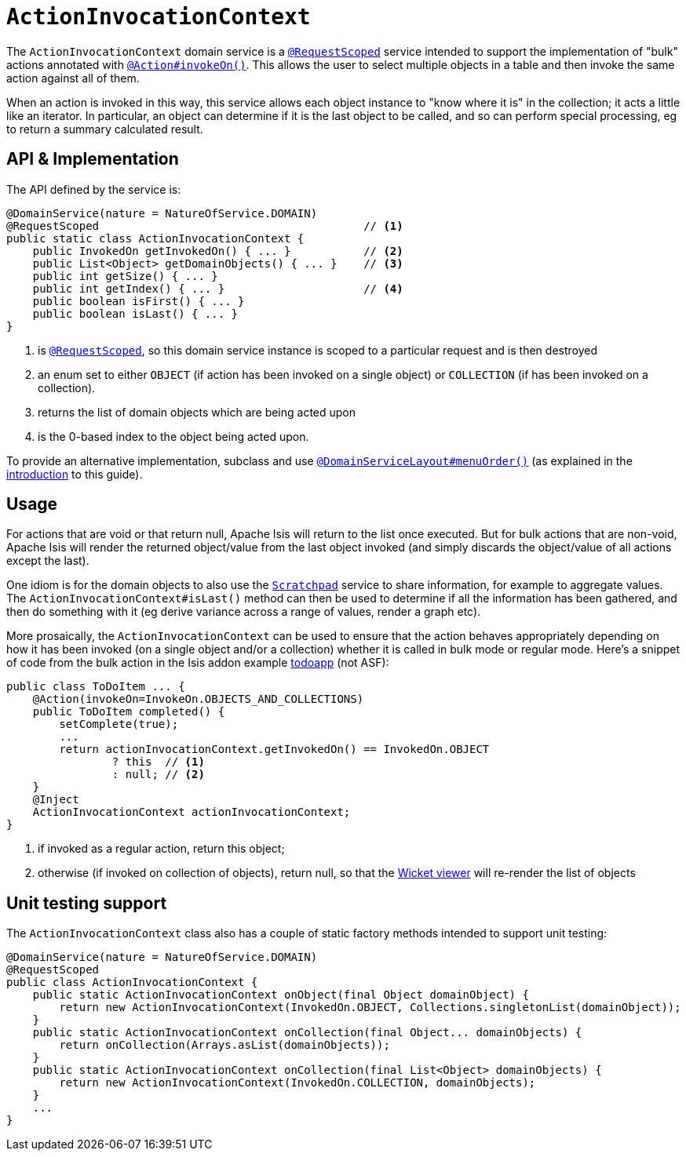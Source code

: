 [[_rgsvc_application-layer-api_ActionInvocationContext]]
= `ActionInvocationContext`
:Notice: Licensed to the Apache Software Foundation (ASF) under one or more contributor license agreements. See the NOTICE file distributed with this work for additional information regarding copyright ownership. The ASF licenses this file to you under the Apache License, Version 2.0 (the "License"); you may not use this file except in compliance with the License. You may obtain a copy of the License at. http://www.apache.org/licenses/LICENSE-2.0 . Unless required by applicable law or agreed to in writing, software distributed under the License is distributed on an "AS IS" BASIS, WITHOUT WARRANTIES OR  CONDITIONS OF ANY KIND, either express or implied. See the License for the specific language governing permissions and limitations under the License.
:_basedir: ../../
:_imagesdir: images/


The `ActionInvocationContext` domain service is a xref:../rgant/rgant.adoc#_rgant-RequestScoped[`@RequestScoped`] service intended to support the implementation of "bulk" actions annotated with xref:../rgant/rgant.adoc#_rgant-Action_invokeOn[`@Action#invokeOn()`].  This allows the user to select multiple objects in a table and then invoke the same action against all of them.

When an action is invoked in this way, this service allows each object instance to "know where it is" in the collection; it acts a little like an iterator.  In particular, an object can determine if it is the last object to be called, and so can perform special processing, eg to return a summary calculated result.


== API & Implementation

The API defined by the service is:

[source,java]
----
@DomainService(nature = NatureOfService.DOMAIN)
@RequestScoped                                        // <1>
public static class ActionInvocationContext {
    public InvokedOn getInvokedOn() { ... }           // <2>
    public List<Object> getDomainObjects() { ... }    // <3>
    public int getSize() { ... }
    public int getIndex() { ... }                     // <4>
    public boolean isFirst() { ... }
    public boolean isLast() { ... }
}
----
<1> is xref:../rgant/rgant.adoc#_rgant-RequestScoped[`@RequestScoped`], so this domain service instance is scoped to a particular request and is then destroyed
<2> an enum set to either `OBJECT` (if action has been invoked on a single object) or `COLLECTION` (if has been invoked on a collection).
<3> returns the list of domain objects which are being acted upon
<4> is the 0-based index to the object being acted upon.


To provide an alternative implementation, subclass and use xref:../rgant/rgant.adoc#_rgant-DomainServiceLayout_menuOrder[`@DomainServiceLayout#menuOrder()`] (as explained in the xref:../rgsvc/rgsvc.adoc#__rgsvc_intro_overriding-the-services[introduction] to this guide).


== Usage

For actions that are void or that return null, Apache Isis will return to the list once executed. But for bulk actions that are non-void, Apache Isis will render the returned object/value from the last object invoked (and simply discards the object/value of all actions except the last).

One idiom is for the domain objects to also use the xref:../rgsvc/rgsvc.adoc#_rgsvc_core-domain-api_Scratchpad[`Scratchpad`] service to share information, for example to aggregate values. The `ActionInvocationContext#isLast()` method can then be used to determine if all the information has been gathered, and then do something with it (eg derive variance across a range of values, render a graph etc).

More prosaically, the `ActionInvocationContext` can be used to ensure that the action behaves appropriately depending on how it has been invoked (on a single object and/or a collection) whether it is called in bulk mode or regular mode. Here's a snippet of code from the bulk action in the Isis addon example https://github.com/isisaddons/isis-app-todoapp/[todoapp] (not ASF):

[source,java]
----
public class ToDoItem ... {
    @Action(invokeOn=InvokeOn.OBJECTS_AND_COLLECTIONS)
    public ToDoItem completed() {
        setComplete(true);
        ...
        return actionInvocationContext.getInvokedOn() == InvokedOn.OBJECT
                ? this  // <1>
                : null; // <2>
    }
    @Inject
    ActionInvocationContext actionInvocationContext;
}
----
<1> if invoked as a regular action, return this object;
<2> otherwise (if invoked on collection of objects), return null, so that the xref:../ugvw/ugvw.adoc#[Wicket viewer] will re-render the list of objects





== Unit testing support

The `ActionInvocationContext` class also has a couple of static factory methods intended to support unit testing:

[source,java]
----
@DomainService(nature = NatureOfService.DOMAIN)
@RequestScoped
public class ActionInvocationContext {
    public static ActionInvocationContext onObject(final Object domainObject) {
        return new ActionInvocationContext(InvokedOn.OBJECT, Collections.singletonList(domainObject));
    }
    public static ActionInvocationContext onCollection(final Object... domainObjects) {
        return onCollection(Arrays.asList(domainObjects));
    }
    public static ActionInvocationContext onCollection(final List<Object> domainObjects) {
        return new ActionInvocationContext(InvokedOn.COLLECTION, domainObjects);
    }
    ...
}
----